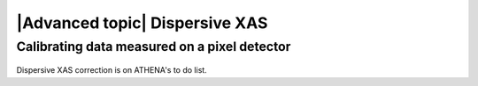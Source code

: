 
|Advanced topic| Dispersive XAS
=================================

Calibrating data measured on a pixel detector
---------------------------------------------

.. figure:: ../../images/comingsoon.jpg
   :width: 45%
   :align: center


Dispersive XAS correction is on ATHENA's to do list.
